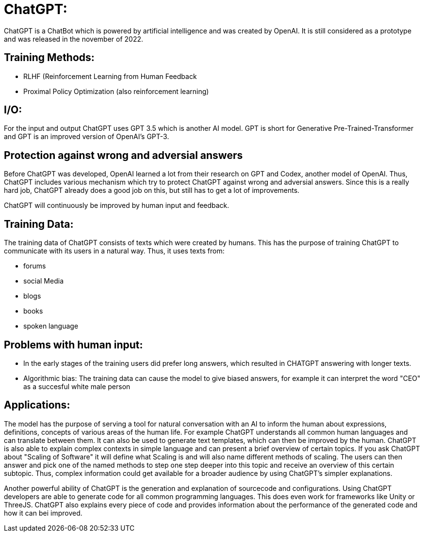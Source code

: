 # ChatGPT:

ChatGPT is a ChatBot which is powered by artificial
intelligence and was created by OpenAI.
It is still considered as a prototype and was released in the november of 2022.

## Training Methods:

- RLHF (Reinforcement Learning from Human Feedback
- Proximal Policy Optimization (also reinforcement learning)

## I/O:

For the input and output ChatGPT uses GPT 3.5 which is another AI model. GPT is short for 
Generative Pre-Trained-Transformer and GPT is an improved version of OpenAI's GPT-3.

## Protection against wrong and adversial answers

Before ChatGPT was developed, OpenAI learned a lot from their research on GPT and Codex, another model of OpenAI.
Thus, ChatGPT includes various mechanism which try to protect ChatGPT against wrong and adversial answers.
Since this is a really hard job, ChatGPT already does a good job on this, but still has to get a lot of improvements.

ChatGPT will continuously be improved by human input and feedback.

## Training Data:

The training data of ChatGPT consists of texts which were created by humans. This has the purpose of training ChatGPT to 
communicate with its users in a natural way. Thus, it uses texts from:

- forums
- social Media
- blogs
- books
- spoken language

## Problems with human input:

- In the early stages of the training users did prefer long answers, which resulted in CHATGPT answering with longer texts.
- Algorithmic bias: The training data can cause the model to give biased answers, for example it can interpret the word "CEO" as a succesful white male person


## Applications:

The model has the purpose of serving a tool for natural conversation with an AI to inform the human about expressions, definitions, concepts of various areas of the human life.
For example ChatGPT understands all common human languages and can translate between them.
It can also be used to generate text templates, which can then be improved by the human.
ChatGPT is also able to explain complex contexts in simple language and can present a brief overview of certain topics.
If you ask ChatGPT about "Scaling of Software" it will define what Scaling is and will also name different methods of scaling. The users can then answer and pick one of the named methods to step one step deeper into this topic and receive an overview of this certain subtopic.
Thus, complex information could get available for a broader audience by using ChatGPT's simpler explanations.

Another powerful ability of ChatGPT is the generation and explanation of sourcecode and configurations. Using ChatGPT developers are able to generate code for all common programming languages. This does even work for frameworks like Unity or ThreeJS. ChatGPT also explains every piece of code and provides information about the performance of the generated code and how it can bei improved. 
